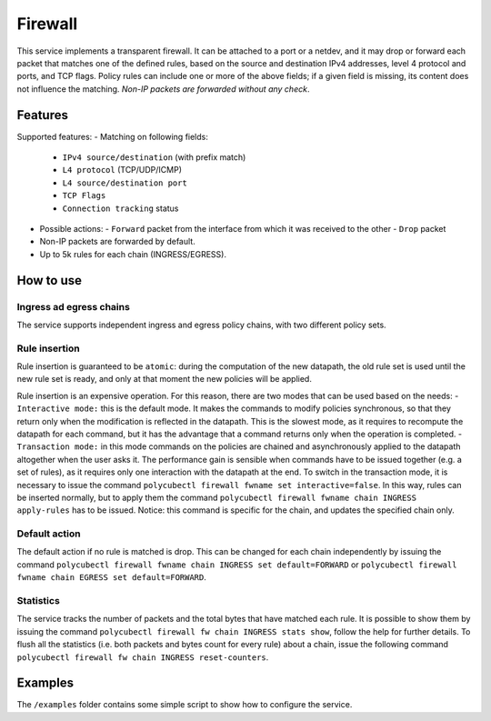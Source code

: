 Firewall
========

This service implements a transparent firewall. It can be attached to a port or a netdev, and it may drop or forward each packet that matches one of the defined rules, based on the source and destination IPv4 addresses, level 4 protocol and ports, and TCP flags.
Policy rules can include one or more of the above fields; if a given field is missing, its content does not influence the matching.
*Non-IP packets are forwarded without any check*.

Features
--------

Supported features:
- Matching on following fields:
  - ``IPv4 source/destination`` (with prefix match)
  - ``L4 protocol`` (TCP/UDP/ICMP)
  - ``L4 source/destination port``
  - ``TCP Flags``
  - ``Connection tracking`` status

- Possible actions:
  - ``Forward`` packet from the interface from which it was received to the other
  - ``Drop`` packet

- Non-IP packets are forwarded by default.
- Up to 5k rules for each chain (INGRESS/EGRESS).

How to use
----------

Ingress ad egress chains
^^^^^^^^^^^^^^^^^^^^^^^^

The service supports independent ingress and egress policy chains, with two different policy sets.


Rule insertion
^^^^^^^^^^^^^^

Rule insertion is guaranteed to be ``atomic``: during the computation of the new datapath, the old rule set is used until the new rule set is ready, and only at that moment the new policies will be applied.

Rule insertion is an expensive operation. For this reason, there are two modes that can be used based on the needs:
- ``Interactive mode:`` this is the default mode. It makes the commands to modify policies synchronous, so that they return only when the modification is reflected in the datapath. This is the slowest mode, as it requires to recompute the datapath for each command, but it has the advantage that a command returns only when the operation is completed.
- ``Transaction mode:`` in this mode commands on the policies are chained and asynchronously applied to the datapath altogether when the user asks it. The performance gain is sensible when commands have to be issued together (e.g. a set of rules), as it requires only one interaction with the datapath at the end. To switch in the transaction mode, it is necessary to issue the command ``polycubectl firewall fwname set interactive=false``. In this way, rules can be inserted normally, but to apply them the command ``polycubectl firewall fwname chain INGRESS apply-rules`` has to be issued. Notice: this command is specific for the chain, and updates the specified chain only.

Default action
^^^^^^^^^^^^^^

The default action if no rule is matched is drop. This can be changed for each chain independently by issuing the command
``polycubectl firewall fwname chain INGRESS set default=FORWARD`` or ``polycubectl firewall fwname chain EGRESS set default=FORWARD``.

Statistics
^^^^^^^^^^

The service tracks the number of packets and the total bytes that have matched each rule. It is possible to show them by issuing the command ``polycubectl firewall fw chain INGRESS stats show``, follow the help for further details. To flush all the statistics (i.e. both packets and bytes count for every rule) about a chain, issue the following command ``polycubectl firewall fw chain INGRESS reset-counters``.

Examples
--------

The ``/examples`` folder contains some simple script to show how to configure the service.
